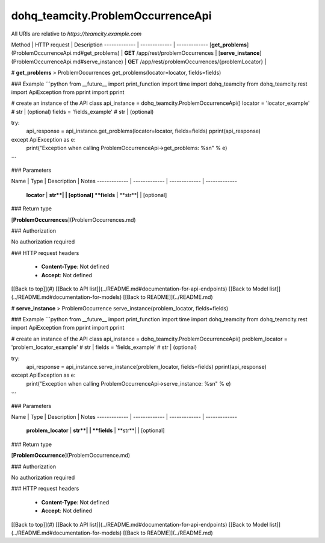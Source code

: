 #################
dohq_teamcity.ProblemOccurrenceApi
#################


All URIs are relative to *https://teamcity.example.com*

Method | HTTP request | Description
------------- | ------------- | -------------
[**get_problems**](ProblemOccurrenceApi.md#get_problems) | **GET** /app/rest/problemOccurrences | 
[**serve_instance**](ProblemOccurrenceApi.md#serve_instance) | **GET** /app/rest/problemOccurrences/{problemLocator} | 


# **get_problems**
> ProblemOccurrences get_problems(locator=locator, fields=fields)



### Example
```python
from __future__ import print_function
import time
import dohq_teamcity
from dohq_teamcity.rest import ApiException
from pprint import pprint

# create an instance of the API class
api_instance = dohq_teamcity.ProblemOccurrenceApi()
locator = 'locator_example' # str |  (optional)
fields = 'fields_example' # str |  (optional)

try:
    api_response = api_instance.get_problems(locator=locator, fields=fields)
    pprint(api_response)
except ApiException as e:
    print("Exception when calling ProblemOccurrenceApi->get_problems: %s\n" % e)
```

### Parameters

Name | Type | Description  | Notes
------------- | ------------- | ------------- | -------------
 **locator** | **str**|  | [optional] 
 **fields** | **str**|  | [optional] 

### Return type

[**ProblemOccurrences**](ProblemOccurrences.md)

### Authorization

No authorization required

### HTTP request headers

 - **Content-Type**: Not defined
 - **Accept**: Not defined

[[Back to top]](#) [[Back to API list]](../README.md#documentation-for-api-endpoints) [[Back to Model list]](../README.md#documentation-for-models) [[Back to README]](../README.md)

# **serve_instance**
> ProblemOccurrence serve_instance(problem_locator, fields=fields)



### Example
```python
from __future__ import print_function
import time
import dohq_teamcity
from dohq_teamcity.rest import ApiException
from pprint import pprint

# create an instance of the API class
api_instance = dohq_teamcity.ProblemOccurrenceApi()
problem_locator = 'problem_locator_example' # str | 
fields = 'fields_example' # str |  (optional)

try:
    api_response = api_instance.serve_instance(problem_locator, fields=fields)
    pprint(api_response)
except ApiException as e:
    print("Exception when calling ProblemOccurrenceApi->serve_instance: %s\n" % e)
```

### Parameters

Name | Type | Description  | Notes
------------- | ------------- | ------------- | -------------
 **problem_locator** | **str**|  | 
 **fields** | **str**|  | [optional] 

### Return type

[**ProblemOccurrence**](ProblemOccurrence.md)

### Authorization

No authorization required

### HTTP request headers

 - **Content-Type**: Not defined
 - **Accept**: Not defined

[[Back to top]](#) [[Back to API list]](../README.md#documentation-for-api-endpoints) [[Back to Model list]](../README.md#documentation-for-models) [[Back to README]](../README.md)

